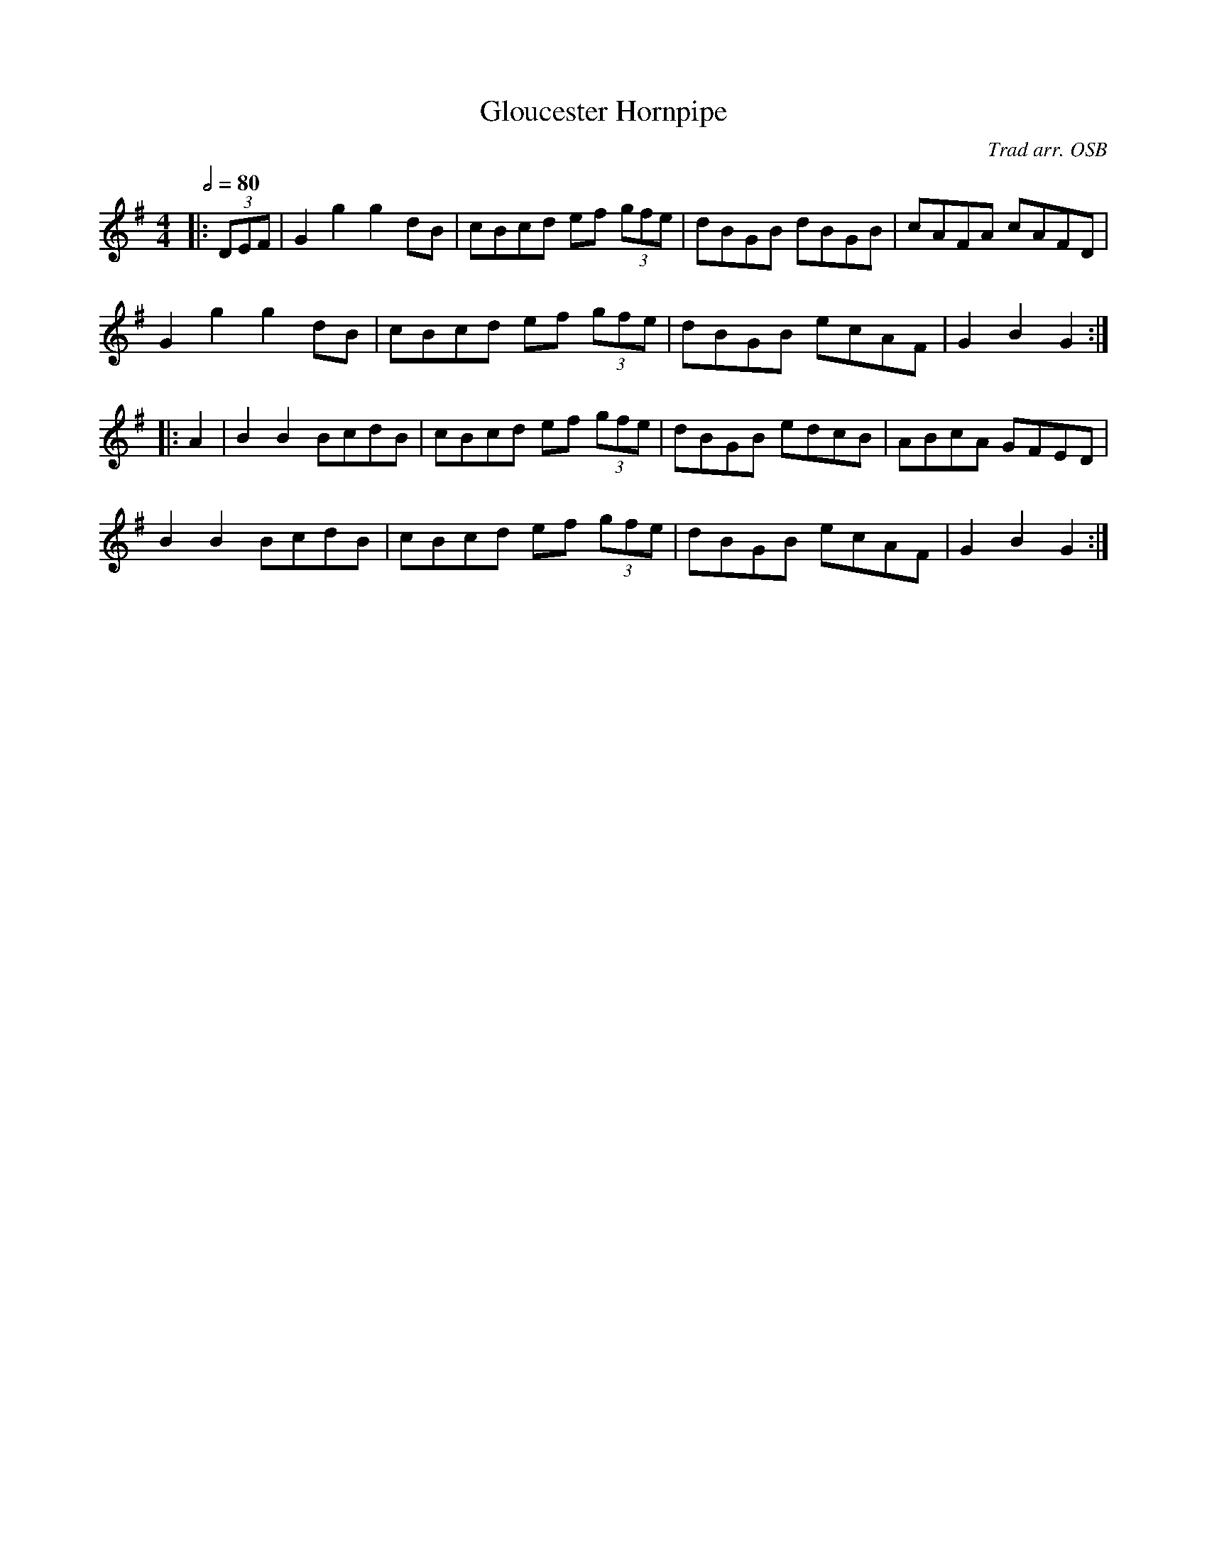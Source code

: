 X:1
T:Gloucester Hornpipe
R:hp 32
C:Trad arr. OSB
S:Swan Upmanship
Z:PJHeadford 2011
M:4/4
L:1/8
Q:2/4=80
K:G
|:(3DEF|G2g2 g2dB|cBcd ef (3gfe|dBGB dBGB|cAFA cAFD|
G2g2 g2dB|cBcd ef (3gfe|dBGB ecAF|G2B2 G2:|]
|:A2|B2B2 BcdB|cBcd ef (3gfe|dBGB edcB|ABcA GFED|
B2B2 BcdB|cBcd ef (3gfe|dBGB ecAF|G2B2 G2:|]
